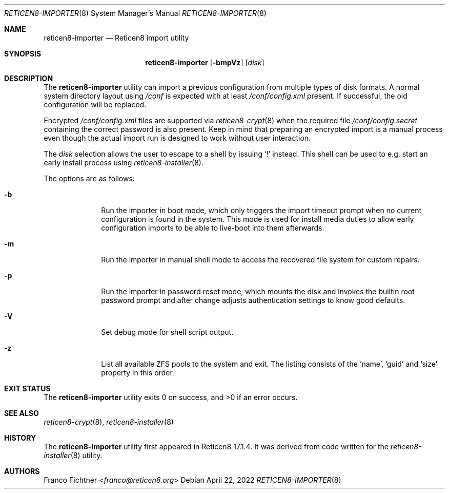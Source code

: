 .\"
.\" Copyright (c) 2018-2023 Franco Fichtner <franco@reticen8.org>
.\"
.\" Redistribution and use in source and binary forms, with or without
.\" modification, are permitted provided that the following conditions
.\" are met:
.\"
.\" 1. Redistributions of source code must retain the above copyright
.\"    notice, this list of conditions and the following disclaimer.
.\"
.\" 2. Redistributions in binary form must reproduce the above copyright
.\"    notice, this list of conditions and the following disclaimer in the
.\"    documentation and/or other materials provided with the distribution.
.\"
.\" THIS SOFTWARE IS PROVIDED BY THE AUTHOR AND CONTRIBUTORS ``AS IS'' AND
.\" ANY EXPRESS OR IMPLIED WARRANTIES, INCLUDING, BUT NOT LIMITED TO, THE
.\" IMPLIED WARRANTIES OF MERCHANTABILITY AND FITNESS FOR A PARTICULAR PURPOSE
.\" ARE DISCLAIMED.  IN NO EVENT SHALL THE AUTHOR OR CONTRIBUTORS BE LIABLE
.\" FOR ANY DIRECT, INDIRECT, INCIDENTAL, SPECIAL, EXEMPLARY, OR CONSEQUENTIAL
.\" DAMAGES (INCLUDING, BUT NOT LIMITED TO, PROCUREMENT OF SUBSTITUTE GOODS
.\" OR SERVICES; LOSS OF USE, DATA, OR PROFITS; OR BUSINESS INTERRUPTION)
.\" HOWEVER CAUSED AND ON ANY THEORY OF LIABILITY, WHETHER IN CONTRACT, STRICT
.\" LIABILITY, OR TORT (INCLUDING NEGLIGENCE OR OTHERWISE) ARISING IN ANY WAY
.\" OUT OF THE USE OF THIS SOFTWARE, EVEN IF ADVISED OF THE POSSIBILITY OF
.\" SUCH DAMAGE.
.\"
.Dd April 22, 2022
.Dt RETICEN8-IMPORTER 8
.Os
.Sh NAME
.Nm reticen8-importer
.Nd Reticen8 import utility
.Sh SYNOPSIS
.Nm
.Op Fl bmpVz
.Op Ar disk
.Sh DESCRIPTION
The
.Nm
utility can import a previous configuration from multiple types of
disk formats.
A normal system directory layout using
.Pa /conf
is expected with at least
.Pa /conf/config.xml
present.
If successful, the old configuration will be replaced.
.Pp
Encrypted
.Pa /conf/config.xml
files are supported via
.Xr reticen8-crypt 8
when the required file
.Pa /conf/config.secret
containing the correct password is also present.
Keep in mind that preparing an encrypted import is a manual process
even though the actual import run is designed to work without user
interaction.
.Pp
The
.Ar disk
selection allows the user to escape to a shell by issuing
.Sq \&!
instead.
This shell can be used to e.g. start an early install process using
.Xr reticen8-installer 8 .
.Pp
The options are as follows:
.Bl -tag -width ".Fl b" -offset indent
.It Fl b
Run the importer in boot mode, which only triggers the import timeout
prompt when no current configuration is found in the system.
This mode is used for install media duties to allow early configuration
imports to be able to live-boot into them afterwards.
.It Fl m
Run the importer in manual shell mode to access the recovered file
system for custom repairs.
.It Fl p
Run the importer in password reset mode, which mounts the disk and
invokes the builtin root password prompt and after change adjusts
authentication settings to know good defaults.
.It Fl V
Set debug mode for shell script output.
.It Fl z
List all available ZFS pools to the system and exit.
The listing consists of the
.Sq name ,
.Sq guid
and
.Sq size
property in this order.
.El
.Sh EXIT STATUS
.Ex -std
.Sh SEE ALSO
.Xr reticen8-crypt 8 ,
.Xr reticen8-installer 8
.Sh HISTORY
The
.Nm
utility first appeared in Reticen8 17.1.4.
It was derived from code written for the
.Xr reticen8-installer 8
utility.
.Sh AUTHORS
.An Franco Fichtner Aq Mt franco@reticen8.org
